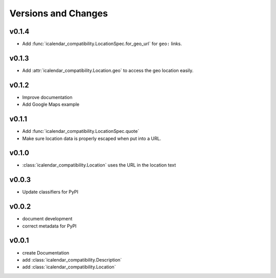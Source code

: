 Versions and Changes
====================

v0.1.4
------

- Add :func:`icalendar_compatibility.LocationSpec.for_geo_url` for ``geo:`` links.

v0.1.3
------

- Add :attr:`icalendar_compatibility.Location.geo` to access the geo location easily.

v0.1.2
------

- Improve documentation
- Add Google Maps example

v0.1.1
------

- Add :func:`icalendar_compatibility.LocationSpec.quote`
- Make sure location data is properly escaped when put into a URL.

v0.1.0
------

- :class:`icalendar_compatibility.Location` uses the URL in the location text

v0.0.3
------

- Update classifiers for PyPI

v0.0.2
------

- document development
- correct metadata for PyPI

v0.0.1
------

- create Documentation
- add :class:`icalendar_compatibility.Description`
- add :class:`icalendar_compatibility.Location`
